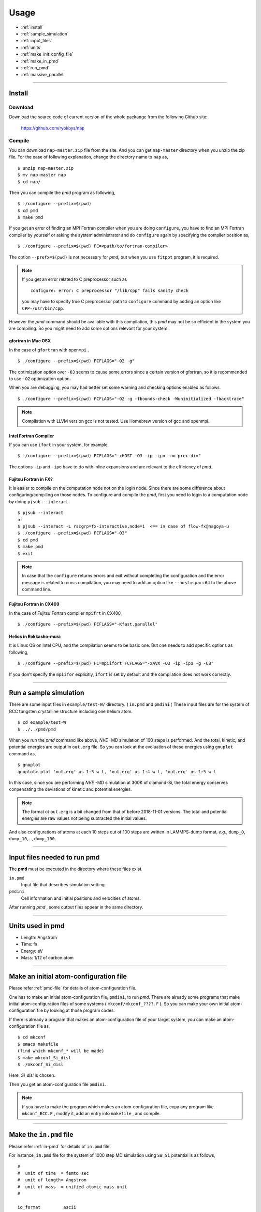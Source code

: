 =================
Usage
=================

* :ref:`install`
* :ref:`sample_simulation`
* :ref:`input_files`
* :ref:`units`
* :ref:`make_init_config_file`
* :ref:`make_in_pmd`
* :ref:`run_pmd`
* :ref:`massive_parallel`

-----------



.. index:: install
.. _install:

Install
=====================


Download
--------------

Download the source code of current version of the whole packange from the following Github site:

  https://github.com/ryokbys/nap


Compile
------------
You can download ``nap-master.zip`` file from the site.
And you can get ``nap-master`` directory when you unzip the zip file.
For the ease of following explanation, change the directory name to ``nap`` as,
::

  $ unzip nap-master.zip
  $ mv nap-master nap
  $ cd nap/

Then you can compile the *pmd* program as following,
::

  $ ./configure --prefix=$(pwd)
  $ cd pmd
  $ make pmd

If you get an error of finding an MPI Fortran compiler when you are doing ``configure``,
you have to find an MPI Fortran compiler by yourself or asking the system administrator and
do ``configure`` again by specifying the compiler position as,
::

  $ ./configure --prefix=$(pwd) FC=<path/to/fortran-compiler>

The option ``--prefx=$(pwd)`` is not necessary for *pmd*, but when you use ``fitpot`` program,
it is required.

.. note::

  If you get an error related to C preprocessor such as 
  ::
   
    configure: error: C preprocessor "/lib/cpp" fails sanity check

  you may have to specify true C preprocessor path to ``configure`` command by adding an option like ``CPP=/usr/bin/cpp``.

However the *pmd* command should be available with this compilation,
this *pmd* may not be so efficient in the system you are compiling.
So you might need to add some options relevant for your system.

gfortran in Mac OSX
_____________________
In the case of ``gfortran`` with ``openmpi`` ,
::
  
   $ ./configure --prefix=$(pwd) FCFLAGS="-O2 -g"
  
The optimization option over ``-O3`` seems to cause some errors since a certain version of gfortran, so it is recommended to use ``-O2`` optimization option.

When you are debugging, you may had better set some warning and checking options enabled as follows.
::

   $ ./configure --prefix=$(pwd) FCFLAGS="-O2 -g -fbounds-check -Wuninitialized -fbacktrace"


.. note::

    Compilation with LLVM version gcc is not tested. Use Homebrew version of gcc and openmpi.



Intel Fortran Compiler
______________________
If you can use ``ifort`` in your system, for example,
::
  
   $ ./configure --prefix=$(pwd) FCFLAGS="-xHOST -O3 -ip -ipo -no-prec-div"
  
The options ``-ip`` and ``-ipo`` have to do with inline expansions and are relevant to the efficiency of *pmd*.
  

Fujitsu Fortran in FX?
_____________________________

It is easier to compile on the computation node not on the login node. Since there are some difference about configuring/compiling on those nodes.
To configure and compile the *pmd*, first you need to login to a computation node by doing ``pjsub --interact``.
::
    
   $ pjsub --interact
   or
   $ pjsub --interact -L rscgrp=fx-interactive,node=1  <== in case of flow-fx@nagoya-u
   $ ./configure --prefix=$(pwd) FCFLAGS="-O3"
   $ cd pmd
   $ make pmd
   $ exit
    
  
  
.. note::
 
   In case that the ``configure`` returns errors and exit without completing the configuration and the error message is related to cross compilation, you may need to add an option like ``--host=sparc64`` to the above command line.

Fujitsu Fortran in CX400
______________________________
In the case of Fujitsu Fortran compiler ``mpifrt`` in CX400,
::
  
   $ ./configure --prefix=$(pwd) FCFLAGS="-Kfast,parallel"
 

Helios in Rokkasho-mura
_______________________________
It is Linux OS on Intel CPU, and the compilation seems to be basic one.
But one needs to add specific options as following,
::
  
   $ ./configure --prefix=$(pwd) FC=mpiifort FCFLAGS="-xAVX -O3 -ip -ipo -g -CB"
  
If you don't specify the ``mpiifor`` explicitly, ``ifort`` is set by default and the compilation does not work correctly.

----------

.. _sample_simulation:

Run a sample simulation
=====================================
There are some input files in ``example/test-W/`` directory. ( ``in.pmd`` and ``pmdini`` )
These input files are for the system of BCC tungsten crystalline structure including one helium atom.

::

    $ cd example/test-W
    $ ../../pmd/pmd

When you run the *pmd* command like above, *NVE* -MD simulation of 100 steps is performed.
And the total, kinetic, and potential energies are output in ``out.erg`` file.
So you can look at the evoluation of these energies using ``gnuplot`` command as,
::

    $ gnuplot
    gnuplot> plot 'out.erg' us 1:3 w l, 'out.erg' us 1:4 w l, 'out.erg' us 1:5 w l

In this case, since you are performing *NVE* -MD simulation at 300K of diamond-Si,
the total energy conserves conpensating the deviations of kinetic and potential energies.

.. image:: ./figs/graph_energy-steps.png

.. note::
   The format ot ``out.erg`` is a bit changed from that of before 2018-11-01 versions. The total and potential energies are raw values not being subtracted the initial values.

And also configurations of atoms at each 10 steps out of 100 steps are written in LAMMPS-dump format, *e.g.*, ``dump_0``, ``dump_10``,..., ``dump_100``.

------------

.. _input_files:

Input files needed to run pmd
==================================

The **pmd** must be executed in the directory where these files exist.

``in.pmd``
  Input file that describes simulation setting.

``pmdini``
  Cell information and initial positions and velocities of atoms.

.. image:: ./figs/pmd.png

After running *pmd* , some output files appear in the same directory.

----------

.. index:: units
.. _units:

Units used in pmd
==========================
* Length: Angstrom
* Time: fs
* Energy: eV
* Mass:  1/12 of carbon atom

---------

.. _make_init_config_file:

Make an initial atom-configuration file
========================================
Please refer :ref:`pmd-file` for details of atom-configuration file.

One has to make an initial atom-configuration file, ``pmdini``, to run *pmd*.
There are already some programs that make initial atom-configuration files
of some systems ( ``mkconf/mkconf_????.F`` ).
So you can make your own initial atom-configuration file by looking at those program codes.

If there is already a program that makes an atom-configuration file of your target system,
you can make an atom-configuration file as,
::

  $ cd mkconf
  $ emacs makefile
  (find which mkconf_* will be made)
  $ make mkconf_Si_disl
  $ ./mkconf_Si_disl

Here, *Si_disl* is chosen.

Then you get an atom-configuration file ``pmdini``.

.. note::

   If you have to make the program which makes an atom-configuration file,
   copy any program like ``mkconf_BCC.F`` , modify it, add an entry into ``makefile`` , 
   and compile.


---------

.. _make_in_pmd:

Make the ``in.pmd`` file
============================================
Please refer :ref:`in-pmd` for details of ``in.pmd`` file.

For instance, ``in.pmd`` file for the system of 1000 step MD simulation using ``SW_Si`` potential
is as follows,
::

  #
  #  unit of time  = femto sec
  #  unit of length= Angstrom
  #  unit of mass  = unified atomic mass unit
  #
  
  io_format         ascii
  print_level       1
  
  time_interval     2d0
  num_iteration     1000
  num_out_energy    100
  
  flag_out_pmd      1
  num_out_pmd       10
  
  force_type        SW_Si
  cutoff_radius     3.7712d0
  cutoff_buffer     0.2d0
  
  flag_damping      2
  damping_coeff     0.5d0
  converge_eps      1d-4
  converge_num      3
  
  initial_temperature     -2000d0
  final_temperature     -2000d0
  temperature_control     none
  temperature_target      100d0
  temperature_relax_time  1d0
  
  factor_direction 3 2
    1.000d0  1.000d0  1.000d0
    1.000d0  0.000d0  1.000d0
  
  stress_control       none
  stress_relax_time   100d0
  stress_target
    0.00d0   0.00d0   0.00d0
    0.00d0   0.00d0   0.00d0
    0.00d0   0.00d0   0.00d0
  pressure_target     1.00
  
  shear_stress   0.00


Here, the lines begins with ``!`` or ``#`` are treated as comment lines
and blanc lines are skipped.

------------

.. _run_pmd:

Run pmd
================

Run pmd on 1-process
--------------------------------
It is really easy to run *pmd* on 1-process.
On the directory where ``in.pmd`` and ``pmdini`` exist, just execute *pmd* as,
::

  $ /path/to/pmd/pmd

If you want to perform it background, 
::

  $ /path/to/pmd/pmd > out.pmd 2>&1 &


The following files appear when you perform *pmd* :

  ``out.erg``
        Total, kinetic, potential energies, and temperature, volume, pressure.
  ``dump_##``
        Atom-configurations at a certain MD step is written in LAMMPS-dump format by default. ``##`` means the MD step.



Run pmd on parallel-nodes
------------------------------------
Different from the old version of **pmd** which requires divided atom configuration files for parallel nodes, in the current version (since 05May2016), the parallel simulation can be performed almost the same as the serial run.

Just you need to describe how many divisions on each direction in ``in.pmd`` such as ``num_nodes_x``, ``num_nodes_y`` and ``num_nodes_z`` ,and run **pmd** with ``mpirun`` or ``mpiexec`` command to run MPI executable.
::

  $ mpirun -np 8 --machinefile hosts.list /path/to/pmd > out.pmd 2>&1 &

Here, *pmd* is executed on 8-nodes listed in ``hosts.list`` and 
standard output is written in ``out.pmd`` .

If any job-scheduling system is available on the system you are using,
describe the above command in your job script to be submitted.


-------------

.. _massive_parallel:

Notes on performing massively parallel simulation
======================================================
When you perform parallel simulation with over one million atoms,
the data of atom-configuration files becomes considerably large
and reading/writing data takes long time compared with intrinsic computation.
So *pmd* can read/write binary version of atom-configuration files 
that are way more small amount of data.
If you want to read/write binary files, describe following in ``in.pmd``,
::

  io_format   binary

And also you have to write code of writing binary atom-configuration file in ``mkconf_*.F``.
In ``mkconf_*.F`` files, there is a line of subroutine call ``call write_pmd0_ascii`` , 
you have replace it to ``call write_pmd0_bin`` and recompile the program.

